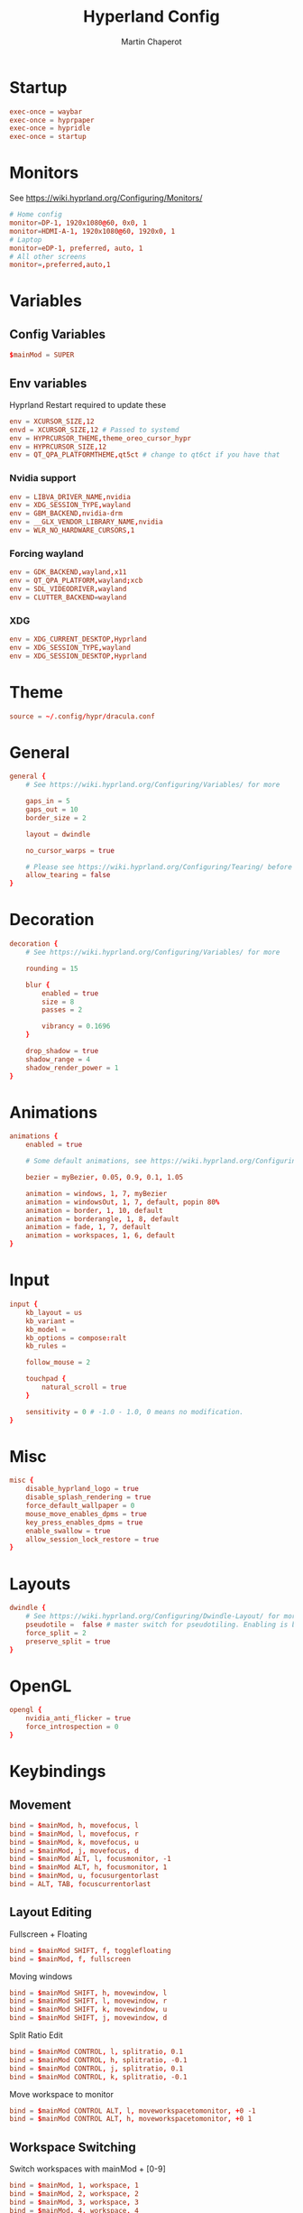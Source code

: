 #+title: Hyperland Config
#+AUTHOR: Martin Chaperot
#+PROPERTY: header-args :tangle hyprland.conf
#+STARTUP: overview

* Startup
#+begin_src conf
exec-once = waybar
exec-once = hyprpaper
exec-once = hypridle
exec-once = startup
#+end_src
* Monitors
See https://wiki.hyprland.org/Configuring/Monitors/
#+begin_src conf
# Home config
monitor=DP-1, 1920x1080@60, 0x0, 1
monitor=HDMI-A-1, 1920x1080@60, 1920x0, 1
# Laptop
monitor=eDP-1, preferred, auto, 1
# All other screens
monitor=,preferred,auto,1
#+end_src
* Variables
** Config Variables
#+begin_src conf
$mainMod = SUPER
#+end_src
** Env variables
Hyprland Restart required to update these
#+begin_src conf
env = XCURSOR_SIZE,12
envd = XCURSOR_SIZE,12 # Passed to systemd
env = HYPRCURSOR_THEME,theme_oreo_cursor_hypr
env = HYPRCURSOR_SIZE,12
env = QT_QPA_PLATFORMTHEME,qt5ct # change to qt6ct if you have that
#+end_src
*** Nvidia support
#+begin_src conf
env = LIBVA_DRIVER_NAME,nvidia
env = XDG_SESSION_TYPE,wayland
env = GBM_BACKEND,nvidia-drm
env = __GLX_VENDOR_LIBRARY_NAME,nvidia
env = WLR_NO_HARDWARE_CURSORS,1
#+end_src
*** Forcing wayland
#+begin_src conf
env = GDK_BACKEND,wayland,x11
env = QT_QPA_PLATFORM,wayland;xcb
env = SDL_VIDEODRIVER,wayland
env = CLUTTER_BACKEND=wayland
#+end_src
*** XDG
#+begin_src conf
env = XDG_CURRENT_DESKTOP,Hyprland
env = XDG_SESSION_TYPE,wayland
env = XDG_SESSION_DESKTOP,Hyprland
#+end_src
* Theme
#+begin_src conf
source = ~/.config/hypr/dracula.conf
#+end_src
* General
#+begin_src conf
general {
    # See https://wiki.hyprland.org/Configuring/Variables/ for more

    gaps_in = 5
    gaps_out = 10
    border_size = 2

    layout = dwindle

    no_cursor_warps = true

    # Please see https://wiki.hyprland.org/Configuring/Tearing/ before you turn this on
    allow_tearing = false
}
#+end_src
* Decoration
#+begin_src conf
decoration {
    # See https://wiki.hyprland.org/Configuring/Variables/ for more

    rounding = 15

    blur {
        enabled = true
        size = 8
        passes = 2

        vibrancy = 0.1696
    }

    drop_shadow = true
    shadow_range = 4
    shadow_render_power = 1
}
#+end_src
* Animations
#+begin_src conf
animations {
    enabled = true

    # Some default animations, see https://wiki.hyprland.org/Configuring/Animations/ for more

    bezier = myBezier, 0.05, 0.9, 0.1, 1.05

    animation = windows, 1, 7, myBezier
    animation = windowsOut, 1, 7, default, popin 80%
    animation = border, 1, 10, default
    animation = borderangle, 1, 8, default
    animation = fade, 1, 7, default
    animation = workspaces, 1, 6, default
}
#+end_src
* Input
#+begin_src conf
input {
    kb_layout = us
    kb_variant =
    kb_model =
    kb_options = compose:ralt
    kb_rules =

    follow_mouse = 2

    touchpad {
        natural_scroll = true
    }

    sensitivity = 0 # -1.0 - 1.0, 0 means no modification.
}
#+end_src
* Misc
#+begin_src conf
misc {
    disable_hyprland_logo = true
    disable_splash_rendering = true
    force_default_wallpaper = 0
    mouse_move_enables_dpms = true
    key_press_enables_dpms = true
    enable_swallow = true
    allow_session_lock_restore = true
}
#+end_src
* Layouts
#+begin_src conf
dwindle {
    # See https://wiki.hyprland.org/Configuring/Dwindle-Layout/ for more
    pseudotile =  false # master switch for pseudotiling. Enabling is bound to mainMod + P in the keybinds section below
    force_split = 2
    preserve_split = true
}
#+end_src
* OpenGL
#+begin_src conf
opengl {
    nvidia_anti_flicker = true
    force_introspection = 0
}
#+end_src
* Keybindings
** Movement
#+begin_src conf
bind = $mainMod, h, movefocus, l
bind = $mainMod, l, movefocus, r
bind = $mainMod, k, movefocus, u
bind = $mainMod, j, movefocus, d
bind = $mainMod ALT, l, focusmonitor, -1
bind = $mainMod ALT, h, focusmonitor, 1
bind = $mainMod, u, focusurgentorlast
bind = ALT, TAB, focuscurrentorlast
#+end_src
** Layout Editing
Fullscreen + Floating
#+begin_src conf
bind = $mainMod SHIFT, f, togglefloating
bind = $mainMod, f, fullscreen
#+end_src
Moving windows
#+begin_src conf
bind = $mainMod SHIFT, h, movewindow, l
bind = $mainMod SHIFT, l, movewindow, r
bind = $mainMod SHIFT, k, movewindow, u
bind = $mainMod SHIFT, j, movewindow, d
#+end_src
Split Ratio Edit
#+begin_src conf
bind = $mainMod CONTROL, l, splitratio, 0.1
bind = $mainMod CONTROL, h, splitratio, -0.1
bind = $mainMod CONTROL, j, splitratio, 0.1
bind = $mainMod CONTROL, k, splitratio, -0.1
#+end_src
Move workspace to monitor
#+begin_src conf
bind = $mainMod CONTROL ALT, l, moveworkspacetomonitor, +0 -1
bind = $mainMod CONTROL ALT, h, moveworkspacetomonitor, +0 1
#+end_src
** Workspace Switching
Switch workspaces with mainMod + [0-9]
#+begin_src conf
bind = $mainMod, 1, workspace, 1
bind = $mainMod, 2, workspace, 2
bind = $mainMod, 3, workspace, 3
bind = $mainMod, 4, workspace, 4
bind = $mainMod, 5, workspace, 5
bind = $mainMod, 6, workspace, 6
bind = $mainMod, 7, workspace, 7
bind = $mainMod, 8, workspace, 8
bind = $mainMod, 9, workspace, 9
bind = $mainMod, 0, workspace, 10
#+end_src
Move active window to a workspace with mainMod + SHIFT + [0-9]
#+begin_src conf
bind = $mainMod SHIFT, 1, movetoworkspacesilent, 1
bind = $mainMod SHIFT, 2, movetoworkspacesilent, 2
bind = $mainMod SHIFT, 3, movetoworkspacesilent, 3
bind = $mainMod SHIFT, 4, movetoworkspacesilent, 4
bind = $mainMod SHIFT, 5, movetoworkspacesilent, 5
bind = $mainMod SHIFT, 6, movetoworkspacesilent, 6
bind = $mainMod SHIFT, 7, movetoworkspacesilent, 7
bind = $mainMod SHIFT, 8, movetoworkspacesilent, 8
bind = $mainMod SHIFT, 9, movetoworkspacesilent, 9
bind = $mainMod SHIFT, 0, movetoworkspacesilent, 10
#+end_src
** System
#+begin_src conf
bind = , XF86MonBrightnessUp, exec, xbacklight +5
bind = , XF86MonBrightnessDown, exec, xbacklight -5
bind = , XF86AudioRaiseVolume, exec, amixer -D default set Master 5%+
bind = , XF86AudioLowerVolume, exec, amixer -D default set Master 5%-
bind = , XF86AudioMute, exec, amixer -D default set Master toggle
bind = , XF86AudioPlay, exec, playerctl play-pause
bind = , XF86AudioPrev, exec, playerctl previous
bind = , XF86AudioNext, exec, playerctl next
#+end_src
** Hyprland Management
#+begin_src conf
bind = $mainMod, q, killactive
bind = $mainMod SHIFT, q, exit
bind = $mainMod SHIFT, w, exec, pidof hyprlock || hyprlock
#+end_src
** App Start Shortcuts
#+begin_src conf
bind = $mainMod, return, exec, kitty
bind = $mainMod, e, exec, emacsclient -c
bind = $mainMod, r, exec, pkill rofi || rofi -show combi
bind = $mainMod, c, exec, emacsclient -c -e "(calc)"
bind = , Print, exec, pkill flameshot || flameshot gui
# mod shift r submap (run submap)
bind = $mainMod SHIFT, r, submap, run
submap = run

bind = , b, exec, firefox

bind = , catchall, submap, reset

submap = reset
#+end_src
* Mouse Bindings
#+begin_src conf
bindm = $mainMod, mouse:272, movewindow
bindm = $mainMod, mouse:273, resizewindow
#+end_src

* Window Rules
** Open apps to workspaces
#+begin_src conf
windowrulev2 = workspace 4 silent, class:Slack
windowrulev2 = workspace 4 silent, class:WebCord
windowrulev2 = workspace 10 silent, title:^(Spotify Premium)$
windowrulev2 = workspace 5 silent, class:zoom
#+end_src
** Annoying notification windows from chromium
#+begin_src conf
windowrulev2 = float, class:^()$
windowrulev2 = move onscreen 100% -100%, class:^()$
windowrulev2 = noinitialfocus, class:^()$
#+end_src
** Flameshot better
#+begin_src conf
windowrulev2 = float, class:^(flameshot)$
windowrulev2 = pin, class:^(flameshot)$
windowrulev2 = move 0 0, class:^(flameshot)$
#+end_src
** File pickers standard size
#+begin_src conf
windowrulev2 = size 50% 50%, class:xdg-desktop-portal-gtk
windowrulev2 = center, class:xdg-desktop-portal-gtk
#+end_src
* XDG Desktop Portal
Needed for xdg-desktop-portal.
According to: https://gist.github.com/brunoanc/2dea6ddf6974ba4e5d26c3139ffb7580
#+begin_src conf
exec-once=dbus-update-activation-environment --systemd WAYLAND_DISPLAY XDG_CURRENT_DESKTOP
exec-once=~/.config/hypr/start-xdph.sh
#+end_src
